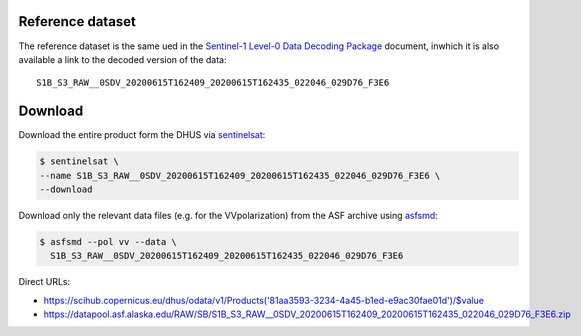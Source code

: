 Reference dataset
=================

The reference dataset is the same ued in the `Sentinel-1 Level-0 Data
Decoding Package`_ document, inwhich it is also available a link to the
decoded version of the data::

  S1B_S3_RAW__0SDV_20200615T162409_20200615T162435_022046_029D76_F3E6


Download
========

Download the entire product form the DHUS via sentinelsat_:

.. code-block:: shell

    $ sentinelsat \
    --name S1B_S3_RAW__0SDV_20200615T162409_20200615T162435_022046_029D76_F3E6 \
    --download


Download only the relevant data files (e.g. for the VVpolarization) from
the ASF archive using asfsmd_:

.. code-block:: shell

    $ asfsmd --pol vv --data \
      S1B_S3_RAW__0SDV_20200615T162409_20200615T162435_022046_029D76_F3E6


Direct URLs:

* https://scihub.copernicus.eu/dhus/odata/v1/Products('81aa3593-3234-4a45-b1ed-e9ac30fae01d')/$value
* https://datapool.asf.alaska.edu/RAW/SB/S1B_S3_RAW__0SDV_20200615T162409_20200615T162435_022046_029D76_F3E6.zip


.. _`Sentinel-1 Level-0 Data Decoding Package`:
    https://sentinel.esa.int/web/sentinel/user-guides/sentinel-1-sar/document-library/-/asset_publisher/1dO7RF5fJMbd/content/id/3316522?_com_liferay_asset_publisher_web_portlet_AssetPublisherPortlet_INSTANCE_1dO7RF5fJMbd
.. _sentinelsat: https://sentinelsat.readthedocs.io
.. _asfsmd: https://github.com/avalentino/asfsmd
